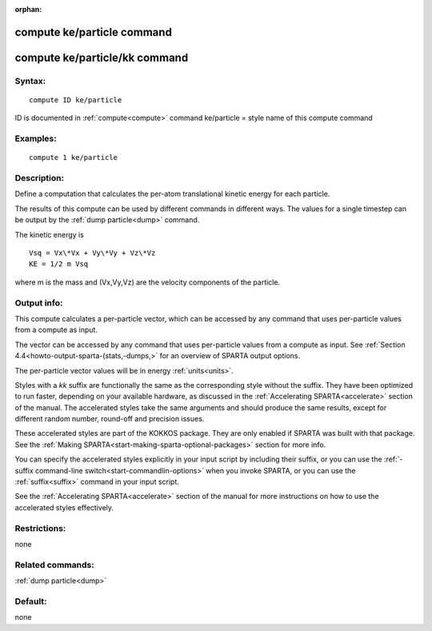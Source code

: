 
:orphan:

.. index:: compute_ke_particle

.. _compute-ke-particle:

.. _compute-ke-particle-command:

###########################
compute ke/particle command
###########################

.. _compute-ke-particle-kk-command:

##############################
compute ke/particle/kk command
##############################

.. _compute-ke-particle-syntax:

*******
Syntax:
*******

::

   compute ID ke/particle

ID is documented in :ref:`compute<compute>` command
ke/particle = style name of this compute command

.. _compute-ke-particle-examples:

*********
Examples:
*********

::

   compute 1 ke/particle

.. _compute-ke-particle-descriptio:

************
Description:
************

Define a computation that calculates the per-atom translational
kinetic energy for each particle.

The results of this compute can be used by different commands in
different ways.  The values for a single timestep can be output by the
:ref:`dump particle<dump>` command.

The kinetic energy is

::

   Vsq = Vx\*Vx + Vy\*Vy + Vz\*Vz
   KE = 1/2 m Vsq

where m is the mass and (Vx,Vy,Vz) are the velocity components of the
particle.

.. _compute-ke-particle-output-info:

************
Output info:
************

This compute calculates a per-particle vector, which can be accessed
by any command that uses per-particle values from a compute as input.

The vector can be accessed by any command that uses per-particle
values from a compute as input.  See :ref:`Section 4.4<howto-output-sparta-(stats,-dumps,>` for an overview of SPARTA output
options.

The per-particle vector values will be in energy :ref:`units<units>`.

Styles with a *kk* suffix are functionally the same as the
corresponding style without the suffix.  They have been optimized to
run faster, depending on your available hardware, as discussed in the
:ref:`Accelerating SPARTA<accelerate>` section of the manual.
The accelerated styles take the same arguments and should produce the
same results, except for different random number, round-off and
precision issues.

These accelerated styles are part of the KOKKOS package. They are only
enabled if SPARTA was built with that package.  See the :ref:`Making SPARTA<start-making-sparta-optional-packages>` section for more info.

You can specify the accelerated styles explicitly in your input script
by including their suffix, or you can use the :ref:`-suffix command-line switch<start-commandlin-options>` when you invoke SPARTA, or you can
use the :ref:`suffix<suffix>` command in your input script.

See the :ref:`Accelerating SPARTA<accelerate>` section of the
manual for more instructions on how to use the accelerated styles
effectively.

.. _compute-ke-particle-restrictio:

*************
Restrictions:
*************

none

.. _compute-ke-particle-related-commands:

*****************
Related commands:
*****************

:ref:`dump particle<dump>`

.. _compute-ke-particle-default:

********
Default:
********

none

